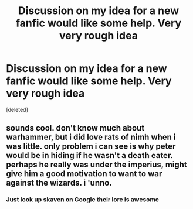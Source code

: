 #+TITLE: Discussion on my idea for a new fanfic would like some help. Very very rough idea

* Discussion on my idea for a new fanfic would like some help. Very very rough idea
:PROPERTIES:
:Score: 0
:DateUnix: 1477908522.0
:DateShort: 2016-Oct-31
:END:
[deleted]


** sounds cool. don't know much about warhammer, but i did love rats of nimh when i was little. only problem i can see is why peter would be in hiding if he wasn't a death eater. perhaps he really was under the imperius, might give him a good motivation to want to war against the wizards. i 'unno.
:PROPERTIES:
:Author: tomintheconer
:Score: 1
:DateUnix: 1477909315.0
:DateShort: 2016-Oct-31
:END:

*** Just look up skaven on Google their lore is awesome
:PROPERTIES:
:Author: torak9344
:Score: 1
:DateUnix: 1477909506.0
:DateShort: 2016-Oct-31
:END:
